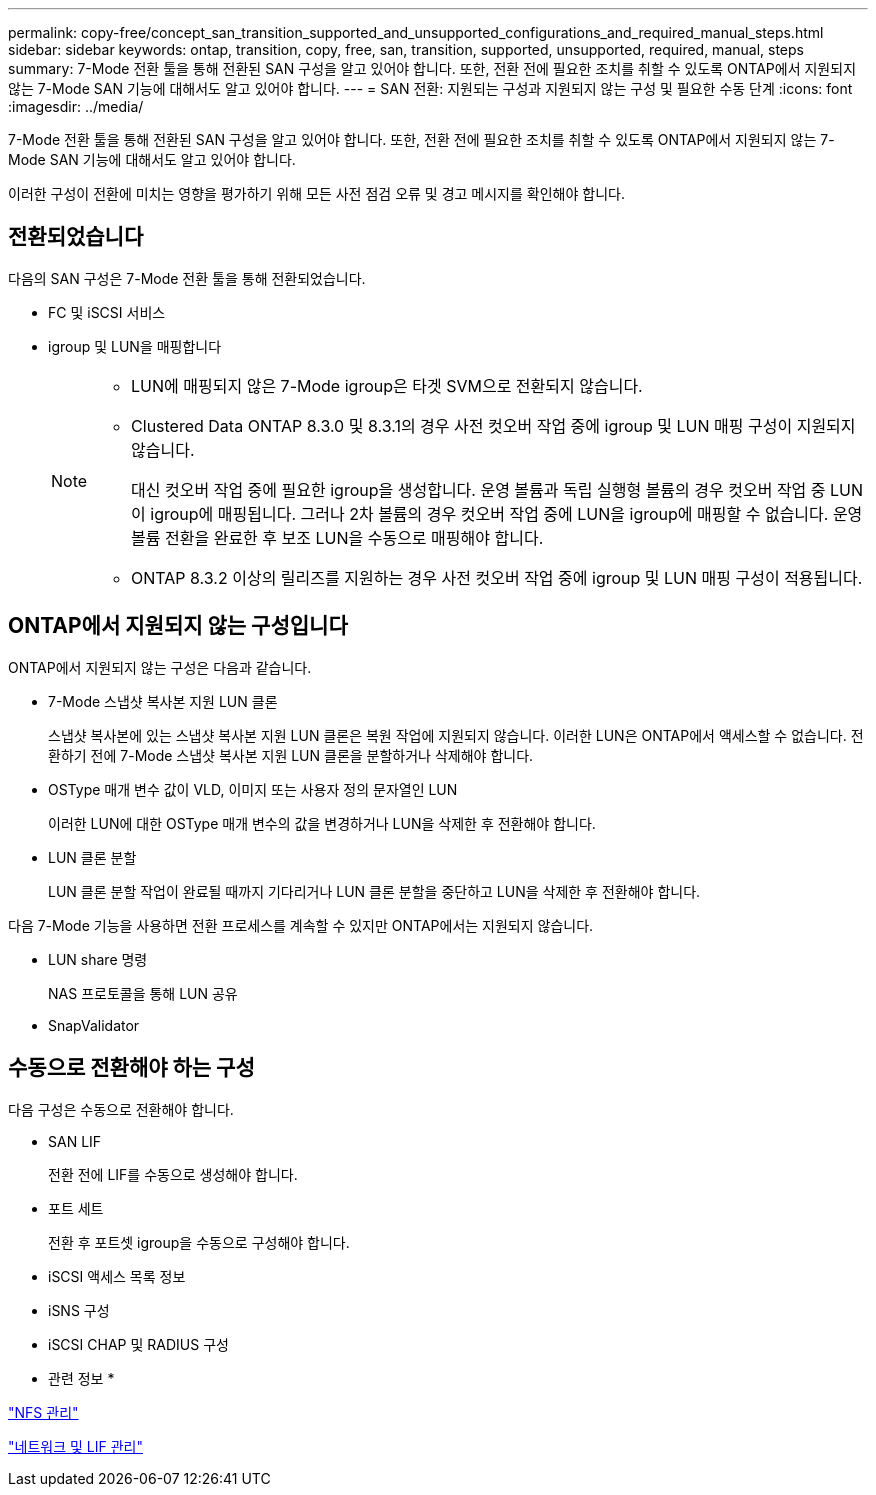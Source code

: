 ---
permalink: copy-free/concept_san_transition_supported_and_unsupported_configurations_and_required_manual_steps.html 
sidebar: sidebar 
keywords: ontap, transition, copy, free, san, transition, supported, unsupported, required, manual, steps 
summary: 7-Mode 전환 툴을 통해 전환된 SAN 구성을 알고 있어야 합니다. 또한, 전환 전에 필요한 조치를 취할 수 있도록 ONTAP에서 지원되지 않는 7-Mode SAN 기능에 대해서도 알고 있어야 합니다. 
---
= SAN 전환: 지원되는 구성과 지원되지 않는 구성 및 필요한 수동 단계
:icons: font
:imagesdir: ../media/


[role="lead"]
7-Mode 전환 툴을 통해 전환된 SAN 구성을 알고 있어야 합니다. 또한, 전환 전에 필요한 조치를 취할 수 있도록 ONTAP에서 지원되지 않는 7-Mode SAN 기능에 대해서도 알고 있어야 합니다.

이러한 구성이 전환에 미치는 영향을 평가하기 위해 모든 사전 점검 오류 및 경고 메시지를 확인해야 합니다.



== 전환되었습니다

다음의 SAN 구성은 7-Mode 전환 툴을 통해 전환되었습니다.

* FC 및 iSCSI 서비스
* igroup 및 LUN을 매핑합니다
+
[NOTE]
====
** LUN에 매핑되지 않은 7-Mode igroup은 타겟 SVM으로 전환되지 않습니다.
** Clustered Data ONTAP 8.3.0 및 8.3.1의 경우 사전 컷오버 작업 중에 igroup 및 LUN 매핑 구성이 지원되지 않습니다.
+
대신 컷오버 작업 중에 필요한 igroup을 생성합니다. 운영 볼륨과 독립 실행형 볼륨의 경우 컷오버 작업 중 LUN이 igroup에 매핑됩니다. 그러나 2차 볼륨의 경우 컷오버 작업 중에 LUN을 igroup에 매핑할 수 없습니다. 운영 볼륨 전환을 완료한 후 보조 LUN을 수동으로 매핑해야 합니다.

** ONTAP 8.3.2 이상의 릴리즈를 지원하는 경우 사전 컷오버 작업 중에 igroup 및 LUN 매핑 구성이 적용됩니다.


====




== ONTAP에서 지원되지 않는 구성입니다

ONTAP에서 지원되지 않는 구성은 다음과 같습니다.

* 7-Mode 스냅샷 복사본 지원 LUN 클론
+
스냅샷 복사본에 있는 스냅샷 복사본 지원 LUN 클론은 복원 작업에 지원되지 않습니다. 이러한 LUN은 ONTAP에서 액세스할 수 없습니다. 전환하기 전에 7-Mode 스냅샷 복사본 지원 LUN 클론을 분할하거나 삭제해야 합니다.

* OSType 매개 변수 값이 VLD, 이미지 또는 사용자 정의 문자열인 LUN
+
이러한 LUN에 대한 OSType 매개 변수의 값을 변경하거나 LUN을 삭제한 후 전환해야 합니다.

* LUN 클론 분할
+
LUN 클론 분할 작업이 완료될 때까지 기다리거나 LUN 클론 분할을 중단하고 LUN을 삭제한 후 전환해야 합니다.



다음 7-Mode 기능을 사용하면 전환 프로세스를 계속할 수 있지만 ONTAP에서는 지원되지 않습니다.

* LUN share 명령
+
NAS 프로토콜을 통해 LUN 공유

* SnapValidator




== 수동으로 전환해야 하는 구성

다음 구성은 수동으로 전환해야 합니다.

* SAN LIF
+
전환 전에 LIF를 수동으로 생성해야 합니다.

* 포트 세트
+
전환 후 포트셋 igroup을 수동으로 구성해야 합니다.

* iSCSI 액세스 목록 정보
* iSNS 구성
* iSCSI CHAP 및 RADIUS 구성


* 관련 정보 *

https://docs.netapp.com/ontap-9/topic/com.netapp.doc.cdot-famg-nfs/home.html["NFS 관리"]

https://docs.netapp.com/us-en/ontap/networking/index.html["네트워크 및 LIF 관리"]
